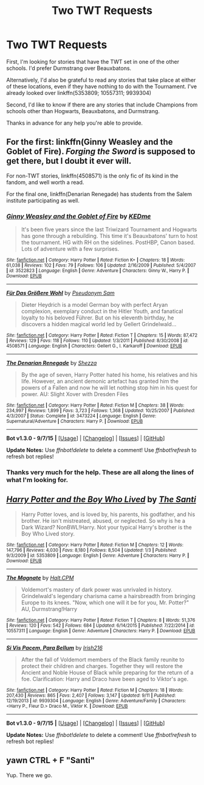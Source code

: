 #+TITLE: Two TWT Requests

* Two TWT Requests
:PROPERTIES:
:Author: MacsenWledig
:Score: 6
:DateUnix: 1451649558.0
:DateShort: 2016-Jan-01
:FlairText: Request
:END:
First, I'm looking for stories that have the TWT set in one of the other schools. I'd prefer Durmstrang over Beauxbatons.

Alternatively, I'd also be grateful to read any stories that take place at either of these locations, even if they have nothing to do with the Tournament. I've already looked over linkffn(5353809; 10557311; 9939304)

Second, I'd like to know if there are any stories that include Champions from schools other than Hogwarts, Beauxbatons, and Durmstrang.

Thanks in advance for any help you're able to provide.


** For the first: linkffn(Ginny Weasley and the Goblet of Fire). /Forging the Sword/ is supposed to get there, but I doubt it ever will.

For non-TWT stories, linkffn(4508571) is the only fic of its kind in the fandom, and well worth a read.

For the final one, linkffn(Denarian Renegade) has students from the Salem institute participating as well.
:PROPERTIES:
:Author: PsychoGeek
:Score: 2
:DateUnix: 1451656372.0
:DateShort: 2016-Jan-01
:END:

*** [[http://www.fanfiction.net/s/3522823/1/][*/Ginny Weasley and the Goblet of Fire/*]] by [[https://www.fanfiction.net/u/447253/KEDme][/KEDme/]]

#+begin_quote
  It's been five years since the last Triwizard Tournament and Hogwarts has gone through a rebuilding. This time it's Beauxbatons' turn to host the tournament. HG with RH on the sidelines. PostHBP, Canon based. Lots of adventure with a few surprises.
#+end_quote

^{/Site/: [[http://www.fanfiction.net/][fanfiction.net]] *|* /Category/: Harry Potter *|* /Rated/: Fiction K+ *|* /Chapters/: 18 *|* /Words/: 61,038 *|* /Reviews/: 102 *|* /Favs/: 79 *|* /Follows/: 106 *|* /Updated/: 2/16/2009 *|* /Published/: 5/4/2007 *|* /id/: 3522823 *|* /Language/: English *|* /Genre/: Adventure *|* /Characters/: Ginny W., Harry P. *|* /Download/: [[http://www.p0ody-files.com/ff_to_ebook/mobile/makeEpub.php?id=3522823][EPUB]]}

--------------

[[http://www.fanfiction.net/s/4508571/1/][*/Für Das Größere Wohl/*]] by [[https://www.fanfiction.net/u/1496641/Pseudonym-Sam][/Pseudonym Sam/]]

#+begin_quote
  Dieter Heydrich is a model German boy with perfect Aryan complexion, exemplary conduct in the Hitler Youth, and fanatical loyalty to his beloved Führer. But on his eleventh birthday, he discovers a hidden magical world led by Gellert Grindelwald...
#+end_quote

^{/Site/: [[http://www.fanfiction.net/][fanfiction.net]] *|* /Category/: Harry Potter *|* /Rated/: Fiction T *|* /Chapters/: 15 *|* /Words/: 87,472 *|* /Reviews/: 129 *|* /Favs/: 118 *|* /Follows/: 110 *|* /Updated/: 1/3/2011 *|* /Published/: 8/30/2008 *|* /id/: 4508571 *|* /Language/: English *|* /Characters/: Gellert G., I. Karkaroff *|* /Download/: [[http://www.p0ody-files.com/ff_to_ebook/mobile/makeEpub.php?id=4508571][EPUB]]}

--------------

[[http://www.fanfiction.net/s/3473224/1/][*/The Denarian Renegade/*]] by [[https://www.fanfiction.net/u/524094/Shezza][/Shezza/]]

#+begin_quote
  By the age of seven, Harry Potter hated his home, his relatives and his life. However, an ancient demonic artefact has granted him the powers of a Fallen and now he will let nothing stop him in his quest for power. AU: Slight Xover with Dresden Files
#+end_quote

^{/Site/: [[http://www.fanfiction.net/][fanfiction.net]] *|* /Category/: Harry Potter *|* /Rated/: Fiction M *|* /Chapters/: 38 *|* /Words/: 234,997 *|* /Reviews/: 1,899 *|* /Favs/: 3,723 *|* /Follows/: 1,368 *|* /Updated/: 10/25/2007 *|* /Published/: 4/3/2007 *|* /Status/: Complete *|* /id/: 3473224 *|* /Language/: English *|* /Genre/: Supernatural/Adventure *|* /Characters/: Harry P. *|* /Download/: [[http://www.p0ody-files.com/ff_to_ebook/mobile/makeEpub.php?id=3473224][EPUB]]}

--------------

*Bot v1.3.0 - 9/7/15* *|* [[[https://github.com/tusing/reddit-ffn-bot/wiki/Usage][Usage]]] | [[[https://github.com/tusing/reddit-ffn-bot/wiki/Changelog][Changelog]]] | [[[https://github.com/tusing/reddit-ffn-bot/issues/][Issues]]] | [[[https://github.com/tusing/reddit-ffn-bot/][GitHub]]]

*Update Notes:* Use /ffnbot!delete/ to delete a comment! Use /ffnbot!refresh/ to refresh bot replies!
:PROPERTIES:
:Author: FanfictionBot
:Score: 1
:DateUnix: 1451656459.0
:DateShort: 2016-Jan-01
:END:


*** Thanks very much for the help. These are all along the lines of what I'm looking for.
:PROPERTIES:
:Author: MacsenWledig
:Score: 1
:DateUnix: 1451665305.0
:DateShort: 2016-Jan-01
:END:


** [[http://www.fanfiction.net/s/5353809/1/][*/Harry Potter and the Boy Who Lived/*]] by [[https://www.fanfiction.net/u/1239654/The-Santi][/The Santi/]]

#+begin_quote
  Harry Potter loves, and is loved by, his parents, his godfather, and his brother. He isn't mistreated, abused, or neglected. So why is he a Dark Wizard? NonBWL!Harry. Not your typical Harry's brother is the Boy Who Lived story.
#+end_quote

^{/Site/: [[http://www.fanfiction.net/][fanfiction.net]] *|* /Category/: Harry Potter *|* /Rated/: Fiction M *|* /Chapters/: 12 *|* /Words/: 147,796 *|* /Reviews/: 4,030 *|* /Favs/: 8,180 *|* /Follows/: 8,504 *|* /Updated/: 1/3 *|* /Published/: 9/3/2009 *|* /id/: 5353809 *|* /Language/: English *|* /Genre/: Adventure *|* /Characters/: Harry P. *|* /Download/: [[http://www.p0ody-files.com/ff_to_ebook/mobile/makeEpub.php?id=5353809][EPUB]]}

--------------

[[http://www.fanfiction.net/s/10557311/1/][*/The Magnate/*]] by [[https://www.fanfiction.net/u/1665723/Halt-CPM][/Halt.CPM/]]

#+begin_quote
  Voldemort's mastery of dark power was unrivaled in history. Grindelwald's legendary charisma came a hairsbreadth from bringing Europe to its knees. "Now, which one will it be for you, Mr. Potter?" AU, Durmstrang!Harry
#+end_quote

^{/Site/: [[http://www.fanfiction.net/][fanfiction.net]] *|* /Category/: Harry Potter *|* /Rated/: Fiction T *|* /Chapters/: 8 *|* /Words/: 51,376 *|* /Reviews/: 120 *|* /Favs/: 542 *|* /Follows/: 684 *|* /Updated/: 6/14/2015 *|* /Published/: 7/22/2014 *|* /id/: 10557311 *|* /Language/: English *|* /Genre/: Adventure *|* /Characters/: Harry P. *|* /Download/: [[http://www.p0ody-files.com/ff_to_ebook/mobile/makeEpub.php?id=10557311][EPUB]]}

--------------

[[http://www.fanfiction.net/s/9939304/1/][*/Si Vis Pacem, Para Bellum/*]] by [[https://www.fanfiction.net/u/2037398/Irish216][/Irish216/]]

#+begin_quote
  After the fall of Voldemort members of the Black family reunite to protect their children and charges. Together they will restore the Ancient and Noble House of Black while preparing for the return of a foe. Clarification: Harry and Draco have been aged to Viktor's age.
#+end_quote

^{/Site/: [[http://www.fanfiction.net/][fanfiction.net]] *|* /Category/: Harry Potter *|* /Rated/: Fiction M *|* /Chapters/: 18 *|* /Words/: 207,430 *|* /Reviews/: 865 *|* /Favs/: 2,407 *|* /Follows/: 3,147 *|* /Updated/: 9/11 *|* /Published/: 12/19/2013 *|* /id/: 9939304 *|* /Language/: English *|* /Genre/: Adventure/Family *|* /Characters/: <Harry P., Fleur D.> Draco M., Viktor K. *|* /Download/: [[http://www.p0ody-files.com/ff_to_ebook/mobile/makeEpub.php?id=9939304][EPUB]]}

--------------

*Bot v1.3.0 - 9/7/15* *|* [[[https://github.com/tusing/reddit-ffn-bot/wiki/Usage][Usage]]] | [[[https://github.com/tusing/reddit-ffn-bot/wiki/Changelog][Changelog]]] | [[[https://github.com/tusing/reddit-ffn-bot/issues/][Issues]]] | [[[https://github.com/tusing/reddit-ffn-bot/][GitHub]]]

*Update Notes:* Use /ffnbot!delete/ to delete a comment! Use /ffnbot!refresh/ to refresh bot replies!
:PROPERTIES:
:Author: FanfictionBot
:Score: 1
:DateUnix: 1451649620.0
:DateShort: 2016-Jan-01
:END:


** yawn CTRL + F "Santi"

Yup. There we go.
:PROPERTIES:
:Author: AdenSB
:Score: 0
:DateUnix: 1451714544.0
:DateShort: 2016-Jan-02
:END:

